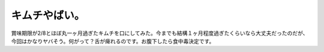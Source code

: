 キムチやばい。
==============

賞味期限が2/8とほぼ丸一ヶ月過ぎたキムチを口にしてみた。今までも結構１ヶ月程度過ぎたくらいなら大丈夫だったのだが、今回はかなりヤバそう。何がって？舌が痺れるのです。お腹下したら食中毒決定です。






.. author:: default
.. categories:: life
.. tags::
.. comments::
